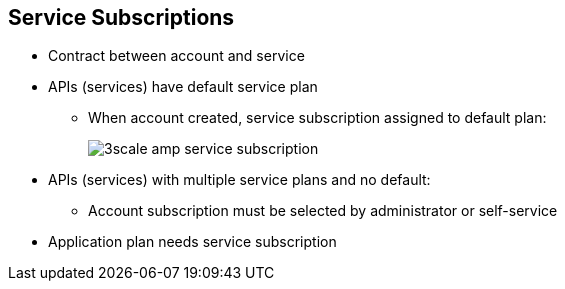 
:scrollbar:
:data-uri:

== Service Subscriptions

* Contract between account and service
* APIs (services) have default service plan
** When account created, service subscription assigned to default plan:
+
image::images/3scale_amp_service_subscription.png[]
+
* APIs (services) with multiple service plans and no default:
** Account subscription must be selected by administrator or self-service
* Application plan needs service subscription




ifdef::showscript[]

Transcript:

Developer accounts need to be subscribed to a particular service to have access to the API (service). By default, when a new API service is created in 3scale API Management, a default service plan is created. Any developer account created has a service subscription to the default service plan. The site administrator has the option to unselect the default service plan. In that case, creating an account does not generate a default service subscription for it, and the subscription needs to be set up explicitly by the administrator.

An application connecting the account to an application plan is dependent on the service subscription of the account. Hence, the service subscription is the first step to contract a service to an account.

endif::showscript[]
